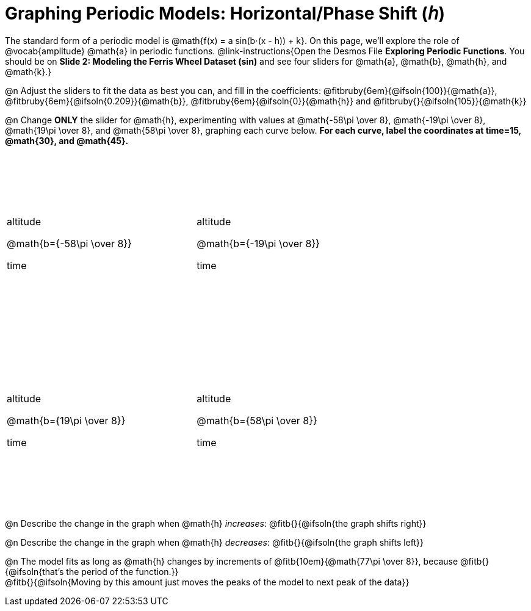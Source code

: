 = Graphing Periodic Models: Horizontal/Phase Shift (𝘩)

++++
<style>
.graph td {
  width: 3.2in;
  height: 3in;
  background-position: 40px 250px !important;
}

.graph td::before { left:  3% !important; top: 40% !important; content: 'altitude' !important;}
.graph td::after  { left: 50% !important; top: 87% !important; content: 'time' !important; }
</style>
++++

The standard form of a periodic model is @math{f(x) = a sin(b⋅(x - h)) + k}. On this page, we'll explore the role of @vocab{amplitude} @math{a} in periodic functions. @link-instructions{Open the Desmos File *Exploring Periodic Functions*. You should be on *Slide 2: Modeling the Ferris Wheel Dataset (sin)* and see four sliders for @math{a}, @math{b}, @math{h}, and @math{k}.}

@n Adjust the sliders to fit the data as best you can, and fill in the coefficients: @fitbruby{6em}{@ifsoln{100}}{@math{a}}, @fitbruby{6em}{@ifsoln{0.209}}{@math{b}}, @fitbruby{6em}{@ifsoln{0}}{@math{h}} and @fitbruby{}{@ifsoln{105}}{@math{k}}

@n Change *ONLY* the slider for @math{h}, experimenting with values at @math{-58\pi \over 8}, @math{-19\pi \over 8}, @math{19\pi \over 8}, and @math{58\pi \over 8}, graphing each curve below. **For each curve, label the coordinates at time=15, @math{30}, and @math{45}.**

[.FillVerticalSpace.graph, cols="1,1", frame="none"]
|===
| @math{b={-58\pi \over 8}}  | @math{b={-19\pi \over 8}}
| @math{b={19\pi \over 8}}   | @math{b={58\pi \over 8}}
|===

@n Describe the change in the graph when @math{h} _increases_: @fitb{}{@ifsoln{the graph shifts right}}

@n Describe the change in the graph when @math{h} _decreases_: @fitb{}{@ifsoln{the graph shifts left}}

@n The model fits as long as @math{h} changes by increments of @fitb{10em}{@math{77\pi \over 8}}, because @fitb{}{@ifsoln{that's the period of the function.}} +
@fitb{}{@ifsoln{Moving by this amount just moves the peaks of the model to next peak of the data}}

